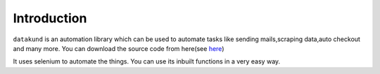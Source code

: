 Introduction
***************************

``datakund`` is an automation library which can be used to automate tasks like sending mails,scraping data,auto checkout and many more. You can download the source code from here(see `here <https://github.com/datakund/twitter-api-datakund>`_)

It uses selenium to automate the things. You can use its inbuilt functions in a very easy way.

